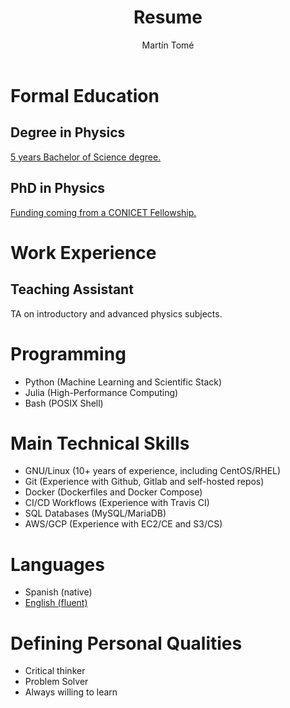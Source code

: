 #  -*- find-file-hook: org-babel-execute-buffer -*-
#+BEGIN_SRC emacs-lisp :exports none
(use-package ox-moderncv
    :load-path "/home/martin/Documents/cv/lib"
    :init (require 'ox-moderncv))
#+END_SRC

#+RESULTS:

# CV theme - options include: 'casual' (default), 'classic', 'oldstyle' and 'banking'
#+CVSTYLE: banking
# CV color - options include: 'blue' (default), 'orange', 'green', 'red', 'purple', 'grey' and 'black'
#+CVCOLOR: blue
#+SCALE: 0.78

#+AUTHOR: Martín Tomé
#+TITLE: Resume
#+EMAIL: mrtn.tome@gmail.com
#+ADDRESS: La Plata
#+ADDRESS: Buenos Aires
#+ADDRESS: Argentina
#+MOBILE: +54 221 364 6775
#+HOMEPAGE: mtome.xyz
#+GITHUB: mrtntome
#+LINKEDIN: mrtntome
#+PHOTO: smile.jpg

* Formal Education
** Degree in Physics
:PROPERTIES:
:CV_ENV: cventry
:FROM:     <2012-03-01>
:TO:     <2019-03-28>
:LOCATION: La Plata, Argentina
:EMPLOYER: National University of La Plata
:END:

[[https://drive.google.com/file/d/1ESRvrin_DCsRD_J4wPmIz8jz4D21_RZL/view?usp=sharing][5 years Bachelor of Science degree.]]

** PhD in Physics
:PROPERTIES:
:CV_ENV: cventry
:FROM:     <2019-04-01>
:TO:     Present
:LOCATION: La Plata, Argentina
:EMPLOYER: National University of La Plata
:END:

 [[https://drive.google.com/file/d/103OhbwsuIro58B3pOO2b5nqYIUPRANM-/view][Funding coming from a CONICET Fellowship.]]

* Work Experience
** Teaching Assistant
:PROPERTIES:
:CV_ENV: cventry
:FROM:     <2018-11-01>
:TO:     Present
:LOCATION: La Plata, Argentina
:EMPLOYER: Faculty of Exact Sciences (UNLP)
:END:

TA on introductory and advanced physics subjects.

* Programming
- Python (Machine Learning and Scientific Stack)
- Julia (High-Performance Computing)
- Bash (POSIX Shell)

* Main Technical Skills
- GNU/Linux (10+ years of experience, including CentOS/RHEL)
- Git (Experience with Github, Gitlab and self-hosted repos)
- Docker (Dockerfiles and Docker Compose)
- CI/CD Workflows (Experience with Travis CI)
- SQL Databases (MySQL/MariaDB)
- AWS/GCP (Experience with EC2/CE and S3/CS)

* Languages
- Spanish (native)
- [[https://drive.google.com/file/d/1pHf0qGQ641xjAk7-Al3VYue8Zdw9t_QZ/view?usp=sharing][English (fluent)]]

* Defining Personal Qualities
- Critical thinker 
- Problem Solver 
- Always willing to learn 


#+BEGIN_SRC emacs-lisp :exports none
(org-export-to-file 'moderncv "resume.tex")
(org-latex-compile "resume.tex")
#+END_SRC

#+RESULTS:
: /home/martin/Documents/cv/resume.pdf

